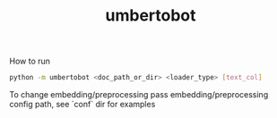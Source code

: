 #+title: umbertobot

How to run
#+BEGIN_SRC bash
python -m umbertobot <doc_path_or_dir> <loader_type> [text_col]
#+END_SRC

To change embedding/preprocessing pass embedding/preprocessing config path, see `conf` dir for examples

